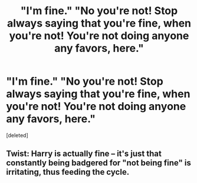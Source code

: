 #+TITLE: "I'm fine." "No you're not! Stop always saying that you're fine, when you're not! You're not doing anyone any favors, here."

* "I'm fine." "No you're not! Stop always saying that you're fine, when you're not! You're not doing anyone any favors, here."
:PROPERTIES:
:Score: 3
:DateUnix: 1618379907.0
:DateShort: 2021-Apr-14
:FlairText: Prompt
:END:
[deleted]


** Twist: Harry is actually fine -- it's just that constantly being badgered for "not being fine" is irritating, thus feeding the cycle.
:PROPERTIES:
:Author: MidgardWyrm
:Score: 10
:DateUnix: 1618380186.0
:DateShort: 2021-Apr-14
:END:
